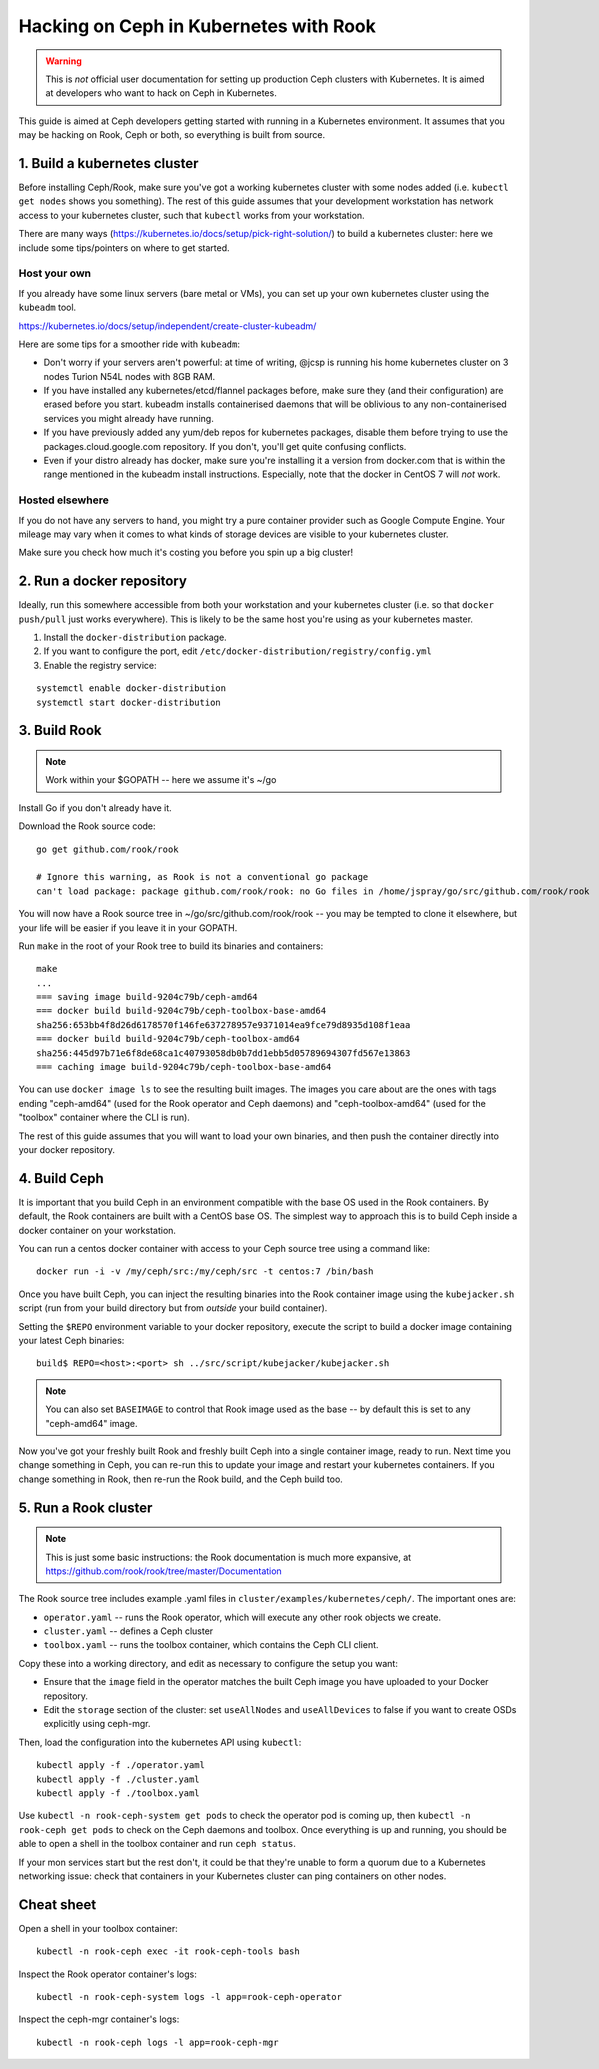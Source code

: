 
.. _kubernetes-dev:

=======================================
Hacking on Ceph in Kubernetes with Rook
=======================================

.. warning::

    This is *not* official user documentation for setting up production
    Ceph clusters with Kubernetes.  It is aimed at developers who want
    to hack on Ceph in Kubernetes.

This guide is aimed at Ceph developers getting started with running
in a Kubernetes environment.  It assumes that you may be hacking on Rook,
Ceph or both, so everything is built from source.

1. Build a kubernetes cluster
=============================

Before installing Ceph/Rook, make sure you've got a working kubernetes
cluster with some nodes added (i.e. ``kubectl get nodes`` shows you something).
The rest of this guide assumes that your development workstation has network
access to your kubernetes cluster, such that ``kubectl`` works from your
workstation.

There are many ways (https://kubernetes.io/docs/setup/pick-right-solution/)
to build a kubernetes cluster: here we include some tips/pointers on where
to get started.

Host your own
-------------

If you already have some linux servers (bare metal or VMs), you can set up
your own kubernetes cluster using the ``kubeadm`` tool.

https://kubernetes.io/docs/setup/independent/create-cluster-kubeadm/

Here are some tips for a smoother ride with ``kubeadm``:

- Don't worry if your servers aren't powerful: at time of writing, @jcsp is
  running his home kubernetes cluster on 3 nodes Turion N54L nodes with 8GB RAM.
- If you have installed any kubernetes/etcd/flannel packages before, make sure
  they (and their configuration) are erased before you start.  kubeadm
  installs containerised daemons that will be oblivious to any non-containerised
  services you might already have running.
- If you have previously added any yum/deb repos for kubernetes packages,
  disable them before trying to use the packages.cloud.google.com repository.
  If you don't, you'll get quite confusing conflicts.
- Even if your distro already has docker, make sure you're installing it
  a version from docker.com that is within the range mentioned in the
  kubeadm install instructions.  Especially, note that the docker in CentOS 7
  will *not* work.

Hosted elsewhere
----------------

If you do not have any servers to hand, you might try a pure
container provider such as Google Compute Engine.  Your mileage may
vary when it comes to what kinds of storage devices are visible
to your kubernetes cluster.

Make sure you check how much it's costing you before you spin up a big cluster!


2. Run a docker repository
===========================

Ideally, run this somewhere accessible from both your workstation and your
kubernetes cluster (i.e. so that ``docker push/pull`` just works everywhere).
This is likely to be the same host you're using as your kubernetes master.

1. Install the ``docker-distribution`` package.
2. If you want to configure the port, edit ``/etc/docker-distribution/registry/config.yml``
3. Enable the registry service:

::

    systemctl enable docker-distribution
    systemctl start docker-distribution


3. Build Rook
=============

.. note::

    Work within your $GOPATH -- here we assume it's ~/go

Install Go if you don't already have it.

Download the Rook source code:

::

    go get github.com/rook/rook

    # Ignore this warning, as Rook is not a conventional go package
    can't load package: package github.com/rook/rook: no Go files in /home/jspray/go/src/github.com/rook/rook

You will now have a Rook source tree in ~/go/src/github.com/rook/rook -- you may
be tempted to clone it elsewhere, but your life will be easier if you
leave it in your GOPATH.

Run ``make`` in the root of your Rook tree to build its binaries and containers:

::

    make
    ...
    === saving image build-9204c79b/ceph-amd64
    === docker build build-9204c79b/ceph-toolbox-base-amd64
    sha256:653bb4f8d26d6178570f146fe637278957e9371014ea9fce79d8935d108f1eaa
    === docker build build-9204c79b/ceph-toolbox-amd64
    sha256:445d97b71e6f8de68ca1c40793058db0b7dd1ebb5d05789694307fd567e13863
    === caching image build-9204c79b/ceph-toolbox-base-amd64

You can use ``docker image ls`` to see the resulting built images.  The
images you care about are the ones with tags ending "ceph-amd64" (used
for the Rook operator and Ceph daemons) and "ceph-toolbox-amd64" (used
for the "toolbox" container where the CLI is run).

The rest of this guide assumes that you will want to load your own binaries,
and then push the container directly into your docker repository.


4. Build Ceph
=============

It is important that you build Ceph in an environment compatible with
the base OS used in the Rook containers.  By default, the Rook containers
are built with a CentOS base OS.  The simplest way to approach this
is to build Ceph inside a docker container on your workstation.

You can run a centos docker container with access to your Ceph source
tree using a command like:

::

    docker run -i -v /my/ceph/src:/my/ceph/src -t centos:7 /bin/bash

Once you have built Ceph, you can inject the resulting binaries into
the Rook container image using the ``kubejacker.sh`` script (run from
your build directory but from *outside* your build container).

Setting the ``$REPO`` environment variable to your docker repository,
execute the script to build a docker image containing your latest Ceph
binaries:

::

    build$ REPO=<host>:<port> sh ../src/script/kubejacker/kubejacker.sh

.. note::

    You can also set ``BASEIMAGE`` to control that Rook image used
    as the base -- by default this is set to any "ceph-amd64" image.


Now you've got your freshly built Rook and freshly built Ceph into
a single container image, ready to run.  Next time you change something
in Ceph, you can re-run this to update your image and restart your
kubernetes containers.  If you change something in Rook, then re-run the Rook
build, and the Ceph build too.

5. Run a Rook cluster
=====================

.. note::

    This is just some basic instructions: the Rook documentation
    is much more expansive, at https://github.com/rook/rook/tree/master/Documentation

The Rook source tree includes example .yaml files in
``cluster/examples/kubernetes/ceph/``.  The important ones are:

- ``operator.yaml`` -- runs the Rook operator, which will execute any other
  rook objects we create.
- ``cluster.yaml`` -- defines a Ceph cluster
- ``toolbox.yaml`` -- runs the toolbox container, which contains the Ceph
  CLI client.

Copy these into a working directory, and edit as necessary to configure
the setup you want:

- Ensure that the ``image`` field in the operator matches the built Ceph image
  you have uploaded to your Docker repository.
- Edit the ``storage`` section of the cluster: set ``useAllNodes`` and
  ``useAllDevices`` to false if you want to create OSDs explicitly
  using ceph-mgr.

Then, load the configuration into the kubernetes API using ``kubectl``:

::

    kubectl apply -f ./operator.yaml
    kubectl apply -f ./cluster.yaml
    kubectl apply -f ./toolbox.yaml

Use ``kubectl -n rook-ceph-system get pods`` to check the operator
pod is coming up, then ``kubectl -n rook-ceph get pods`` to check on
the Ceph daemons and toolbox.  Once everything is up and running,
you should be able to open a shell in the toolbox container and
run ``ceph status``.

If your mon services start but the rest don't, it could be that they're
unable to form a quorum due to a Kubernetes networking issue: check that
containers in your Kubernetes cluster can ping containers on other nodes.

Cheat sheet
===========

Open a shell in your toolbox container::

    kubectl -n rook-ceph exec -it rook-ceph-tools bash

Inspect the Rook operator container's logs::

    kubectl -n rook-ceph-system logs -l app=rook-ceph-operator

Inspect the ceph-mgr container's logs::

    kubectl -n rook-ceph logs -l app=rook-ceph-mgr

